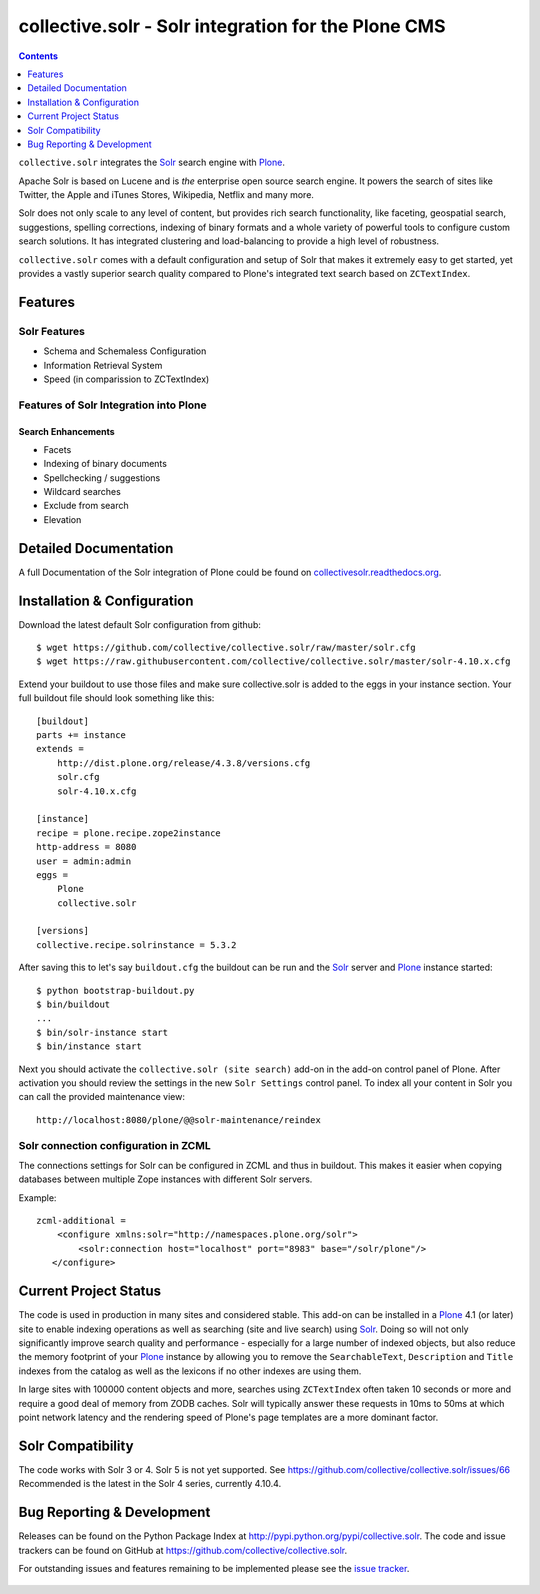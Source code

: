 ====================================================
collective.solr - Solr integration for the Plone CMS
====================================================

.. image:: https://secure.travis-ci.org/collective/collective.solr.svg?branch=master
    :target: http://travis-ci.org/collective/collective.solr

.. image:: https://coveralls.io/repos/collective/collective.solr/badge.svg?branch=master
    :target: https://coveralls.io/r/collective/collective.solr

.. image:: https://img.shields.io/pypi/v/collective.solr.svg
    :target: https://pypi.python.org/pypi/collective.solr/
    :alt: Latest Version

.. image:: https://img.shields.io/pypi/status/collective.solr.svg
    :target: https://pypi.python.org/pypi/collective.solr/
    :alt: Egg Status

.. image:: https://img.shields.io/pypi/l/collective.solr.svg
    :target: https://pypi.python.org/pypi/collective.solr/
    :alt: License


.. contents::
    :depth: 1


``collective.solr`` integrates the `Solr`_ search engine with `Plone`_.

Apache Solr is based on Lucene and is *the* enterprise open source search engine. It powers the search of sites like Twitter, the Apple and iTunes Stores, Wikipedia, Netflix and many more.

Solr does not only scale to any level of content, but provides rich search functionality, like faceting, geospatial search, suggestions, spelling corrections, indexing of binary formats and a whole variety of powerful tools to configure custom search solutions. It has integrated clustering and load-balancing to provide a high level of robustness.

``collective.solr`` comes with a default configuration and setup of Solr that makes it extremely easy to get started, yet provides a vastly superior search quality compared to Plone's integrated text search based on ``ZCTextIndex``.


Features
========

Solr Features
-------------

* Schema and Schemaless Configuration
* Information Retrieval System
* Speed (in comparission to ZCTextIndex)


Features of Solr Integration into Plone
---------------------------------------

Search Enhancements
*******************

* Facets
* Indexing of binary documents
* Spellchecking / suggestions
* Wildcard searches
* Exclude from search
* Elevation


Detailed Documentation
======================

A full Documentation of the Solr integration of Plone could be found on `collectivesolr.readthedocs.org`_.

.. _`collectivesolr.readthedocs.org`: http://collectivesolr.readthedocs.org/en/latest/


Installation & Configuration
============================

Download the latest default Solr configuration from github::

  $ wget https://github.com/collective/collective.solr/raw/master/solr.cfg
  $ wget https://raw.githubusercontent.com/collective/collective.solr/master/solr-4.10.x.cfg

.. note: Please do not extend your buildout directly with those files since they are likely to change over time. Always fetch the files via wget to have a stable local copy. In general you should never rely on extending buildout config files from servers that aren't under your control.

Extend your buildout to use those files and make sure collective.solr is added
to the eggs in your instance section. Your full buildout file should look
something like this::

  [buildout]
  parts += instance
  extends =
      http://dist.plone.org/release/4.3.8/versions.cfg
      solr.cfg
      solr-4.10.x.cfg

  [instance]
  recipe = plone.recipe.zope2instance
  http-address = 8080
  user = admin:admin
  eggs =
      Plone
      collective.solr

  [versions]
  collective.recipe.solrinstance = 5.3.2

After saving this to let's say ``buildout.cfg`` the buildout can be run and the `Solr`_ server and `Plone`_ instance started::

  $ python bootstrap-buildout.py
  $ bin/buildout
  ...
  $ bin/solr-instance start
  $ bin/instance start

Next you should activate the ``collective.solr (site search)`` add-on in the add-on control panel of Plone.
After activation you should review the settings in the new ``Solr Settings`` control panel.
To index all your content in Solr you can call the provided maintenance view::

  http://localhost:8080/plone/@@solr-maintenance/reindex


Solr connection configuration in ZCML
-------------------------------------

The connections settings for Solr can be configured in ZCML and thus in buildout. This makes it easier when copying databases between multiple Zope instances with different Solr servers.

Example::

    zcml-additional =
        <configure xmlns:solr="http://namespaces.plone.org/solr">
            <solr:connection host="localhost" port="8983" base="/solr/plone"/>
       </configure>


Current Project Status
======================

The code is used in production in many sites and considered stable. This add-on can be installed in a `Plone`_ 4.1 (or later) site to enable indexing operations as well as searching (site and live search) using `Solr`_. Doing so will not only significantly improve search quality and performance - especially for a large number of indexed objects, but also reduce the memory footprint of your `Plone`_ instance by allowing you to remove the ``SearchableText``, ``Description`` and ``Title`` indexes from the catalog as well as the lexicons if no other indexes are using them.

In large sites with 100000 content objects and more, searches using ``ZCTextIndex`` often taken 10 seconds or more and require a good deal of memory from ZODB caches. Solr will typically answer these requests in 10ms to 50ms at which point network latency and the rendering speed of Plone's page templates are a more dominant factor.


Solr Compatibility
==================

The code works with Solr 3 or 4.
Solr 5 is not yet supported.  See https://github.com/collective/collective.solr/issues/66
Recommended is the latest in the Solr 4 series, currently 4.10.4.


Bug Reporting & Development
===========================

Releases can be found on the Python Package Index at http://pypi.python.org/pypi/collective.solr. The code and issue trackers can be found on GitHub at https://github.com/collective/collective.solr.

For outstanding issues and features remaining to be implemented please see the `issue tracker`__.

  .. __: https://github.com/collective/collective.solr/issues

  .. _`Solr`: http://lucene.apache.org/solr/
  .. _`Plone`: http://www.plone.org/
